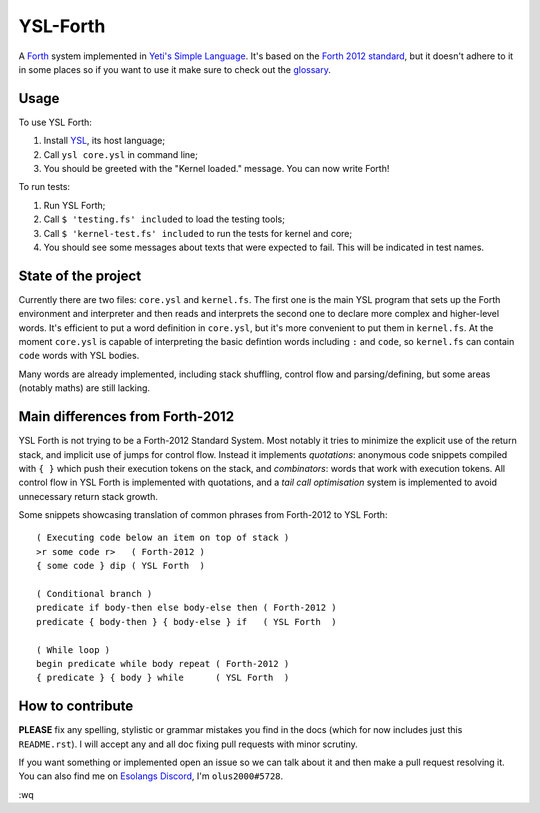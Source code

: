 ################################################################################
                                   YSL-Forth
################################################################################

A Forth_ system implemented in `Yeti's Simple Language`_. It's based on
the `Forth 2012 standard`_, but it doesn't adhere to it in some places so if you
want to use it make sure to check out the glossary_.

.. _glossary: ./glossary.rst
.. Most hyperlink targets can be found at the bottom of the document.

-------
 Usage
-------

To use YSL Forth:

1. Install YSL_, its host language;
2. Call ``ysl core.ysl`` in command line;
3. You should be greeted with the "Kernel loaded." message. You can now write
   Forth!

To run tests:

1. Run YSL Forth;
2. Call ``$ 'testing.fs' included`` to load the testing tools;
3. Call ``$ 'kernel-test.fs' included`` to run the tests for kernel and core;
4. You should see some messages about texts that were expected to fail. This
   will be indicated in test names.


----------------------
 State of the project
----------------------

Currently there are two files: ``core.ysl`` and ``kernel.fs``. The first one is
the main YSL program that sets up the Forth environment and interpreter and then
reads and interprets the second one to declare more complex and higher-level
words. It's efficient to put a word definition in ``core.ysl``, but it's more
convenient to put them in ``kernel.fs``. At the moment ``core.ysl`` is capable
of interpreting the basic defintion words including ``:`` and ``code``,
so ``kernel.fs`` can contain ``code`` words with YSL bodies.

Many words are already implemented, including stack shuffling, control flow and
parsing/defining, but some areas (notably maths) are still lacking.


----------------------------------
 Main differences from Forth-2012
----------------------------------

YSL Forth is not trying to be a Forth-2012 Standard System. Most notably it
tries to minimize the explicit use of the return stack, and implicit use of
jumps for control flow. Instead it implements *quotations*: anonymous code
snippets compiled with ``{ }`` which push their execution tokens on the stack,
and *combinators*: words that work with execution tokens. All control flow in
YSL Forth is implemented with quotations, and a *tail call optimisation* system
is implemented to avoid unnecessary return stack growth.

Some snippets showcasing translation of common phrases from Forth-2012 to
YSL Forth::

 ( Executing code below an item on top of stack )
 >r some code r>   ( Forth-2012 )
 { some code } dip ( YSL Forth  )
 
 ( Conditional branch )
 predicate if body-then else body-else then ( Forth-2012 )
 predicate { body-then } { body-else } if   ( YSL Forth  )

 ( While loop )
 begin predicate while body repeat ( Forth-2012 )
 { predicate } { body } while      ( YSL Forth  )


-------------------
 How to contribute
-------------------

**PLEASE** fix any spelling, stylistic or grammar mistakes you find in the docs
(which for now includes just this ``README.rst``). I will accept any and all doc
fixing pull requests with minor scrutiny.

If you want something or implemented open an issue so we can talk about it and
then make a pull request resolving it. You can also find me
on `Esolangs Discord`_, I'm ``olus2000#5728``.

:wq


.. Hyperlinks:

.. _Forth: https://en.wikipedia.org/wiki/Forth_(programming_language)
.. _Yeti's Simple Language: https://github.com/yeti0904/ysl
.. _YSL: `Yeti's Simple Language`_
.. _Forth 2012 standard: https://forth-standard.org
.. _Esolangs Discord: https://discord.gg/3UXSK5p
